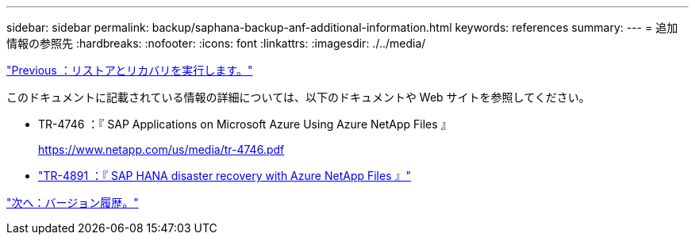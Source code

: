 ---
sidebar: sidebar 
permalink: backup/saphana-backup-anf-additional-information.html 
keywords: references 
summary:  
---
= 追加情報の参照先
:hardbreaks:
:nofooter: 
:icons: font
:linkattrs: 
:imagesdir: ./../media/


link:saphana-backup-anf-restore-and-recovery.html["Previous ：リストアとリカバリを実行します。"]

このドキュメントに記載されている情報の詳細については、以下のドキュメントや Web サイトを参照してください。

* TR-4746 ：『 SAP Applications on Microsoft Azure Using Azure NetApp Files 』
+
https://www.netapp.com/us/media/tr-4746.pdf[]

* link:https://review.docs.netapp.com/us-en/netapp-solutions-sap_main/backup/saphana-dr-anf_data_protection_overview_overview.html["TR-4891 ：『 SAP HANA disaster recovery with Azure NetApp Files 』"]


link:saphana-backup-anf-version-history.html["次へ：バージョン履歴。"]
